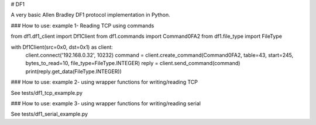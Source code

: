 # DF1

A very basic Allen Bradley DF1 protocol implementation in Python.

### How to use: example 1- Reading TCP using commands

from df1.df1_client import Df1Client
from df1.commands import Command0FA2
from df1.file_type import FileType

with Df1Client(src=0x0, dst=0x1) as client:
    client.connect('192.168.0.32', 10232)
    command = client.create_command(Command0FA2, table=43, start=245, bytes_to_read=10, file_type=FileType.INTEGER)
    reply = client.send_command(command)
    print(reply.get_data(FileType.INTEGER))


### How to use: example 2- using wrapper functions for writing/reading TCP

See tests/df1_tcp_example.py

### How to use: example 3- using wrapper functions for writing/reading serial

See tests/df1_serial_example.py


